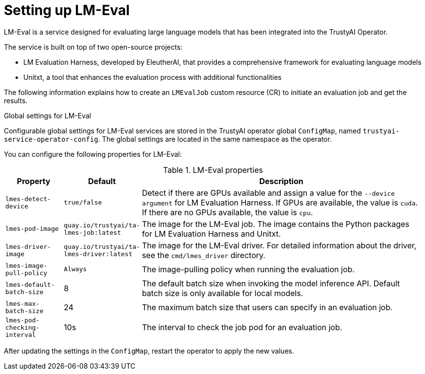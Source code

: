 :_module-type: REFERENCE

ifdef::context[:parent-context: {context}]
[id="setting-up-lmeval_{context}"]
= Setting up LM-Eval

[role='_abstract']
LM-Eval is a service designed for evaluating large language models that has been integrated into the TrustyAI Operator. 

The service is built on top of two open-source projects: 

* LM Evaluation Harness, developed by EleutherAI, that provides a comprehensive framework for evaluating language models
* Unitxt, a tool that enhances the evaluation process with additional functionalities

The following information explains how to create an `LMEvalJob` custom resource (CR) to initiate an evaluation job and get the results.

ifdef::upstream[]
[NOTE]
--
LM-Eval is only available in the latest community builds. To use LM-Eval on {productname-long}, ensure that you use ODH 2.20 or later versions and add the following `devFlag` to your `DataScienceCluster` resource:
[source]
----
    trustyai:
    devFlags:
        manifests:
        - contextDir: config
            sourcePath: ''
            uri: https://github.com/trustyai-explainability/trustyai-service-operator/tarball/main
    managementState: Managed
----
--
endif::[]


.Global settings for LM-Eval

Configurable global settings for LM-Eval services are stored in the TrustyAI operator global `ConfigMap`, named `trustyai-service-operator-config`. The global settings are located in the same namespace as the operator.

You can configure the following properties for LM-Eval:

.LM-Eval properties
[cols="1,1,5"]
|===
| Property | Default | Description

| `lmes-detect-device`
| `true/false`
| Detect if there are GPUs available and assign a value for the `--device argument` for LM Evaluation Harness. If GPUs are available, the value is `cuda`. If there are no GPUs available, the value is `cpu`.

| `lmes-pod-image`
| `quay.io/trustyai/ta-lmes-job:latest`
| The image for the LM-Eval job. The image contains the Python packages for LM Evaluation Harness and Unitxt.

| `lmes-driver-image`
| `quay.io/trustyai/ta-lmes-driver:latest`
| The image for the LM-Eval driver. For detailed information about the driver, see the `cmd/lmes_driver` directory.

| `lmes-image-pull-policy` 
| `Always`
| The image-pulling policy when running the evaluation job.

| `lmes-default-batch-size`
| 8
| The default batch size when invoking the model inference API. Default batch size is only available for local models.

| `lmes-max-batch-size`
| 24
| The maximum batch size that users can specify in an evaluation job.

| `lmes-pod-checking-interval`
| 10s
| The interval to check the job pod for an evaluation job.

|===

After updating the settings in the `ConfigMap`, restart the operator to apply the new values.
